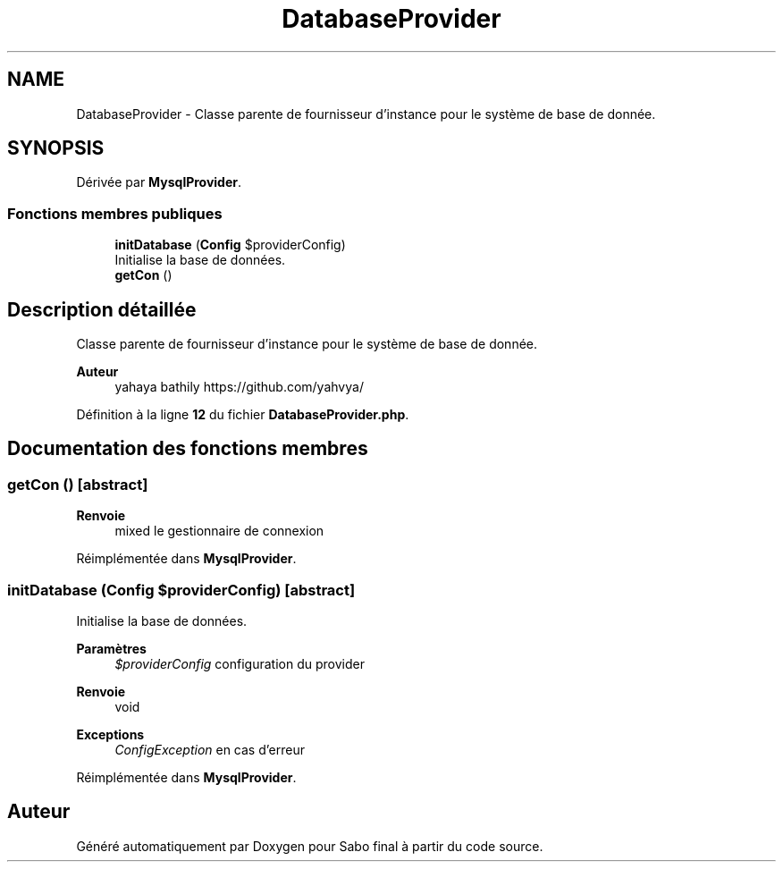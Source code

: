 .TH "DatabaseProvider" 3 "Mardi 23 Juillet 2024" "Version 1.1.1" "Sabo final" \" -*- nroff -*-
.ad l
.nh
.SH NAME
DatabaseProvider \- Classe parente de fournisseur d'instance pour le système de base de donnée\&.  

.SH SYNOPSIS
.br
.PP
.PP
Dérivée par \fBMysqlProvider\fP\&.
.SS "Fonctions membres publiques"

.in +1c
.ti -1c
.RI "\fBinitDatabase\fP (\fBConfig\fP $providerConfig)"
.br
.RI "Initialise la base de données\&. "
.ti -1c
.RI "\fBgetCon\fP ()"
.br
.in -1c
.SH "Description détaillée"
.PP 
Classe parente de fournisseur d'instance pour le système de base de donnée\&. 


.PP
\fBAuteur\fP
.RS 4
yahaya bathily https://github.com/yahvya/ 
.RE
.PP

.PP
Définition à la ligne \fB12\fP du fichier \fBDatabaseProvider\&.php\fP\&.
.SH "Documentation des fonctions membres"
.PP 
.SS "getCon ()\fC [abstract]\fP"

.PP
\fBRenvoie\fP
.RS 4
mixed le gestionnaire de connexion 
.RE
.PP

.PP
Réimplémentée dans \fBMysqlProvider\fP\&.
.SS "initDatabase (\fBConfig\fP $providerConfig)\fC [abstract]\fP"

.PP
Initialise la base de données\&. 
.PP
\fBParamètres\fP
.RS 4
\fI$providerConfig\fP configuration du provider 
.RE
.PP
\fBRenvoie\fP
.RS 4
void 
.RE
.PP
\fBExceptions\fP
.RS 4
\fIConfigException\fP en cas d'erreur 
.RE
.PP

.PP
Réimplémentée dans \fBMysqlProvider\fP\&.

.SH "Auteur"
.PP 
Généré automatiquement par Doxygen pour Sabo final à partir du code source\&.
